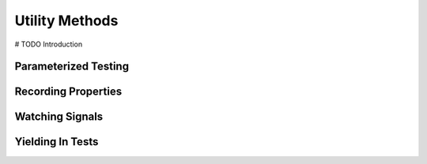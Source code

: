 Utility Methods
================

# TODO Introduction

**********************
Parameterized Testing
**********************



*********************
Recording Properties
*********************

*****************
Watching Signals
*****************

******************
Yielding In Tests
******************